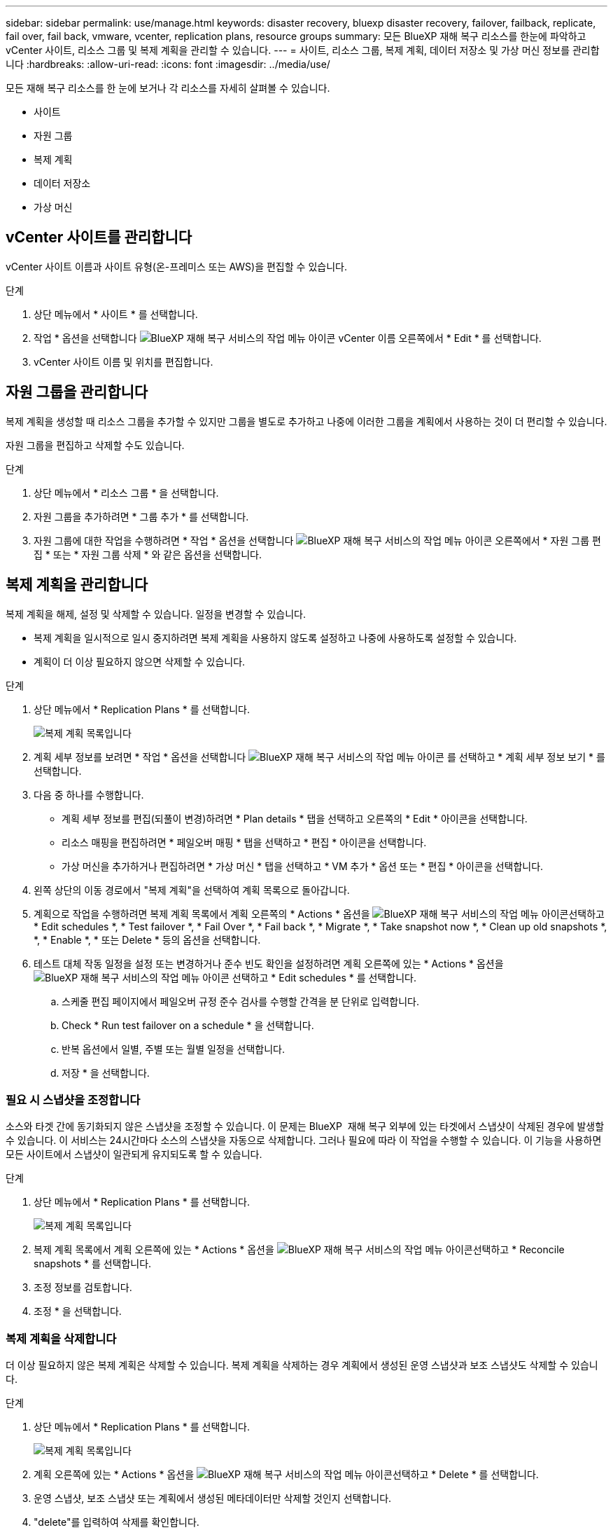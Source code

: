 ---
sidebar: sidebar 
permalink: use/manage.html 
keywords: disaster recovery, bluexp disaster recovery, failover, failback, replicate, fail over, fail back, vmware, vcenter, replication plans, resource groups 
summary: 모든 BlueXP 재해 복구 리소스를 한눈에 파악하고 vCenter 사이트, 리소스 그룹 및 복제 계획을 관리할 수 있습니다. 
---
= 사이트, 리소스 그룹, 복제 계획, 데이터 저장소 및 가상 머신 정보를 관리합니다
:hardbreaks:
:allow-uri-read: 
:icons: font
:imagesdir: ../media/use/


[role="lead"]
모든 재해 복구 리소스를 한 눈에 보거나 각 리소스를 자세히 살펴볼 수 있습니다.

* 사이트
* 자원 그룹
* 복제 계획
* 데이터 저장소
* 가상 머신




== vCenter 사이트를 관리합니다

vCenter 사이트 이름과 사이트 유형(온-프레미스 또는 AWS)을 편집할 수 있습니다.

.단계
. 상단 메뉴에서 * 사이트 * 를 선택합니다.
. 작업 * 옵션을 선택합니다 image:../use/icon-vertical-dots.png["BlueXP 재해 복구 서비스의 작업 메뉴 아이콘"]  vCenter 이름 오른쪽에서 * Edit * 를 선택합니다.
. vCenter 사이트 이름 및 위치를 편집합니다.




== 자원 그룹을 관리합니다

복제 계획을 생성할 때 리소스 그룹을 추가할 수 있지만 그룹을 별도로 추가하고 나중에 이러한 그룹을 계획에서 사용하는 것이 더 편리할 수 있습니다.

자원 그룹을 편집하고 삭제할 수도 있습니다.

.단계
. 상단 메뉴에서 * 리소스 그룹 * 을 선택합니다.
. 자원 그룹을 추가하려면 * 그룹 추가 * 를 선택합니다.
. 자원 그룹에 대한 작업을 수행하려면 * 작업 * 옵션을 선택합니다 image:../use/icon-horizontal-dots.png["BlueXP 재해 복구 서비스의 작업 메뉴 아이콘"]  오른쪽에서 * 자원 그룹 편집 * 또는 * 자원 그룹 삭제 * 와 같은 옵션을 선택합니다.




== 복제 계획을 관리합니다

복제 계획을 해제, 설정 및 삭제할 수 있습니다. 일정을 변경할 수 있습니다.

* 복제 계획을 일시적으로 일시 중지하려면 복제 계획을 사용하지 않도록 설정하고 나중에 사용하도록 설정할 수 있습니다.
* 계획이 더 이상 필요하지 않으면 삭제할 수 있습니다.


.단계
. 상단 메뉴에서 * Replication Plans * 를 선택합니다.
+
image:../use/dr-plan-list2.png["복제 계획 목록입니다"]

. 계획 세부 정보를 보려면 * 작업 * 옵션을 선택합니다 image:../use/icon-horizontal-dots.png["BlueXP 재해 복구 서비스의 작업 메뉴 아이콘"] 를 선택하고 * 계획 세부 정보 보기 * 를 선택합니다.
. 다음 중 하나를 수행합니다.
+
** 계획 세부 정보를 편집(되풀이 변경)하려면 * Plan details * 탭을 선택하고 오른쪽의 * Edit * 아이콘을 선택합니다.
** 리소스 매핑을 편집하려면 * 페일오버 매핑 * 탭을 선택하고 * 편집 * 아이콘을 선택합니다.
** 가상 머신을 추가하거나 편집하려면 * 가상 머신 * 탭을 선택하고 * VM 추가 * 옵션 또는 * 편집 * 아이콘을 선택합니다.


. 왼쪽 상단의 이동 경로에서 "복제 계획"을 선택하여 계획 목록으로 돌아갑니다.
. 계획으로 작업을 수행하려면 복제 계획 목록에서 계획 오른쪽의 * Actions * 옵션을 image:../use/icon-horizontal-dots.png["BlueXP 재해 복구 서비스의 작업 메뉴 아이콘"]선택하고 * Edit schedules *, * Test failover *, * Fail Over *, * Fail back *, * Migrate *, * Take snapshot now *, * Clean up old snapshots *, *, * Enable *, * 또는 Delete * 등의 옵션을 선택합니다.
. 테스트 대체 작동 일정을 설정 또는 변경하거나 준수 빈도 확인을 설정하려면 계획 오른쪽에 있는 * Actions * 옵션을 image:../use/icon-horizontal-dots.png["BlueXP 재해 복구 서비스의 작업 메뉴 아이콘"] 선택하고 * Edit schedules * 를 선택합니다.
+
.. 스케줄 편집 페이지에서 페일오버 규정 준수 검사를 수행할 간격을 분 단위로 입력합니다.
.. Check * Run test failover on a schedule * 을 선택합니다.
.. 반복 옵션에서 일별, 주별 또는 월별 일정을 선택합니다.
.. 저장 * 을 선택합니다.






=== 필요 시 스냅샷을 조정합니다

소스와 타겟 간에 동기화되지 않은 스냅샷을 조정할 수 있습니다. 이 문제는 BlueXP  재해 복구 외부에 있는 타겟에서 스냅샷이 삭제된 경우에 발생할 수 있습니다. 이 서비스는 24시간마다 소스의 스냅샷을 자동으로 삭제합니다. 그러나 필요에 따라 이 작업을 수행할 수 있습니다. 이 기능을 사용하면 모든 사이트에서 스냅샷이 일관되게 유지되도록 할 수 있습니다.

.단계
. 상단 메뉴에서 * Replication Plans * 를 선택합니다.
+
image:../use/dr-plan-list2.png["복제 계획 목록입니다"]

. 복제 계획 목록에서 계획 오른쪽에 있는 * Actions * 옵션을 image:../use/icon-horizontal-dots.png["BlueXP 재해 복구 서비스의 작업 메뉴 아이콘"]선택하고 * Reconcile snapshots * 를 선택합니다.
. 조정 정보를 검토합니다.
. 조정 * 을 선택합니다.




=== 복제 계획을 삭제합니다

더 이상 필요하지 않은 복제 계획은 삭제할 수 있습니다. 복제 계획을 삭제하는 경우 계획에서 생성된 운영 스냅샷과 보조 스냅샷도 삭제할 수 있습니다.

.단계
. 상단 메뉴에서 * Replication Plans * 를 선택합니다.
+
image:../use/dr-plan-list2.png["복제 계획 목록입니다"]

. 계획 오른쪽에 있는 * Actions * 옵션을 image:../use/icon-horizontal-dots.png["BlueXP 재해 복구 서비스의 작업 메뉴 아이콘"]선택하고 * Delete * 를 선택합니다.
. 운영 스냅샷, 보조 스냅샷 또는 계획에서 생성된 메타데이터만 삭제할 것인지 선택합니다.
. "delete"를 입력하여 삭제를 확인합니다.
. 삭제 * 를 선택합니다.




=== 페일오버 스케줄에 대한 보존 수를 변경합니다

유지할 데이터 저장소 수를 변경할 수 있습니다.

. 상단 메뉴에서 * Replication Plans * 를 선택합니다.
. 복제 계획을 선택하고 * Failover mapping * 탭을 클릭한 다음 * Edit * 연필 아이콘을 클릭합니다.
. Datastores * 화살표를 클릭하여 확장합니다.
+
image:../use/dr-plan-failover-edit.png["페일오버 매핑 페이지를 편집합니다"]

. 복제 계획에서 보존 횟수 값을 변경합니다.
. 복제 계획을 선택한 상태에서 Actions(작업) 메뉴를 선택하고 * Clean up old snapshots(이전 스냅숏 정리)"를 선택하여 새 보존 횟수와 일치하도록 타겟의 이전 스냅샷을 제거합니다.




== 데이터 저장소 정보를 봅니다

소스와 타겟에 있는 데이터 저장소 수에 대한 정보를 볼 수 있습니다.

. 상단 메뉴에서 * Dashboard * 를 선택합니다.
. 사이트 행에서 vCenter를 선택합니다.
. Datastores * 를 선택합니다.
. 데이터 저장소 정보를 봅니다.




== 가상 시스템 정보를 봅니다

CPU, 메모리 및 사용 가능한 용량과 함께 소스와 타겟에 있는 가상 시스템의 수에 대한 정보를 볼 수 있습니다.

. 상단 메뉴에서 * Dashboard * 를 선택합니다.
. 사이트 행에서 vCenter를 선택합니다.
. Virtual Machines * 를 선택합니다.
. 가상 머신 정보를 봅니다.

